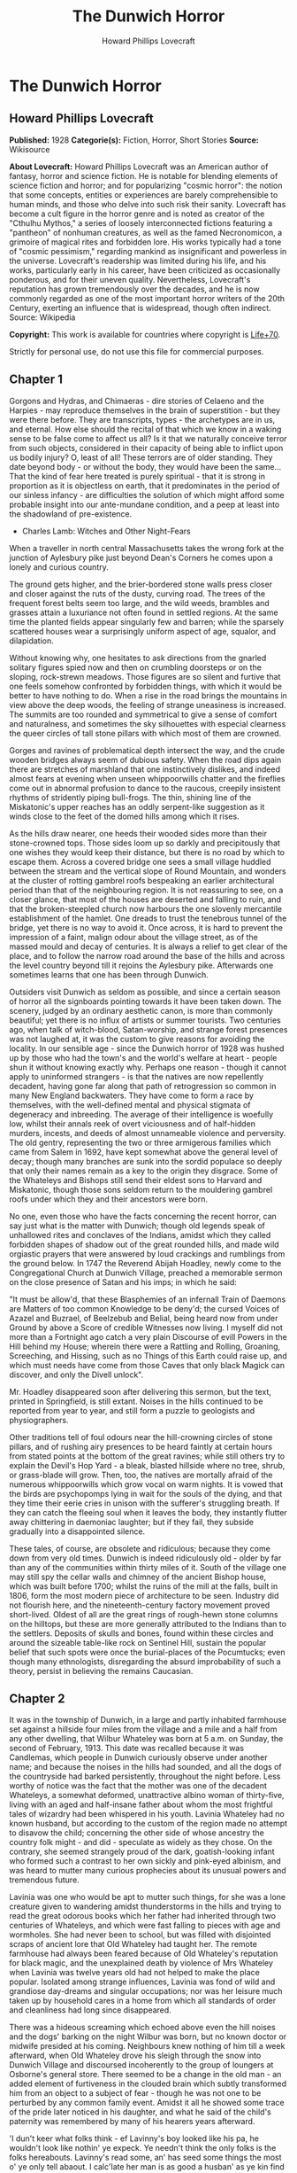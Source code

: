 #+TITLE: The Dunwich Horror
#+AUTHOR: Howard Phillips Lovecraft

* The Dunwich Horror
** Howard Phillips Lovecraft
   *Published:* 1928
   *Categorie(s):* Fiction, Horror, Short Stories
   *Source:* Wikisource

   *About Lovecraft:*
   Howard Phillips Lovecraft was an American author of fantasy, horror and science fiction. He is notable for blending
   elements of science fiction and horror; and for popularizing "cosmic horror": the notion that some concepts, entities or
   experiences are barely comprehensible to human minds, and those who delve into such risk their sanity. Lovecraft has
   become a cult figure in the horror genre and is noted as creator of the "Cthulhu Mythos," a series of loosely
   interconnected fictions featuring a "pantheon" of nonhuman creatures, as well as the famed Necronomicon, a grimoire of
   magical rites and forbidden lore. His works typically had a tone of "cosmic pessimism," regarding mankind as
   insignificant and powerless in the universe. Lovecraft's readership was limited during his life, and his works,
   particularly early in his career, have been criticized as occasionally ponderous, and for their uneven quality.
   Nevertheless, Lovecraft's reputation has grown tremendously over the decades, and he is now commonly regarded as one of
   the most important horror writers of the 20th Century, exerting an influence that is widespread, though often indirect.
   Source: Wikipedia

   *Copyright:* This work is available for countries where copyright is [[http://en.wikisource.org/wiki/Help:Public_domain#Copyright_terms_by_country][Life+70]].

   Strictly for personal use, do not use this file for commercial purposes.

** Chapter 1


   Gorgons and Hydras, and Chimaeras - dire stories of Celaeno and the Harpies - may reproduce themselves in the brain of
   superstition - but they were there before. They are transcripts, types - the archetypes are in us, and eternal. How else
   should the recital of that which we know in a waking sense to be false come to affect us all? Is it that we naturally
   conceive terror from such objects, considered in their capacity of being able to inflict upon us bodily injury? O, least
   of all! These terrors are of older standing. They date beyond body - or without the body, they would have been the
   same... That the kind of fear here treated is purely spiritual - that it is strong in proportion as it is objectless on
   earth, that it predominates in the period of our sinless infancy - are difficulties the solution of which might afford
   some probable insight into our ante-mundane condition, and a peep at least into the shadowland of pre-existence.

   - Charles Lamb: Witches and Other Night-Fears

   When a traveller in north central Massachusetts takes the wrong fork at the junction of Aylesbury pike just beyond
   Dean's Corners he comes upon a lonely and curious country.

   The ground gets higher, and the brier-bordered stone walls press closer and closer against the ruts of the dusty,
   curving road. The trees of the frequent forest belts seem too large, and the wild weeds, brambles and grasses attain a
   luxuriance not often found in settled regions. At the same time the planted fields appear singularly few and barren;
   while the sparsely scattered houses wear a surprisingly uniform aspect of age, squalor, and dilapidation.

   Without knowing why, one hesitates to ask directions from the gnarled solitary figures spied now and then on crumbling
   doorsteps or on the sloping, rock-strewn meadows. Those figures are so silent and furtive that one feels somehow
   confronted by forbidden things, with which it would be better to have nothing to do. When a rise in the road brings the
   mountains in view above the deep woods, the feeling of strange uneasiness is increased. The summits are too rounded and
   symmetrical to give a sense of comfort and naturalness, and sometimes the sky silhouettes with especial clearness the
   queer circles of tall stone pillars with which most of them are crowned.

   Gorges and ravines of problematical depth intersect the way, and the crude wooden bridges always seem of dubious safety.
   When the road dips again there are stretches of marshland that one instinctively dislikes, and indeed almost fears at
   evening when unseen whippoorwills chatter and the fireflies come out in abnormal profusion to dance to the raucous,
   creepily insistent rhythms of stridently piping bull-frogs. The thin, shining line of the Miskatonic's upper reaches has
   an oddly serpent-like suggestion as it winds close to the feet of the domed hills among which it rises.

   As the hills draw nearer, one heeds their wooded sides more than their stone-crowned tops. Those sides loom up so darkly
   and precipitously that one wishes they would keep their distance, but there is no road by which to escape them. Across a
   covered bridge one sees a small village huddled between the stream and the vertical slope of Round Mountain, and wonders
   at the cluster of rotting gambrel roofs bespeaking an earlier architectural period than that of the neighbouring region.
   It is not reassuring to see, on a closer glance, that most of the houses are deserted and falling to ruin, and that the
   broken-steepled church now harbours the one slovenly mercantile establishment of the hamlet. One dreads to trust the
   tenebrous tunnel of the bridge, yet there is no way to avoid it. Once across, it is hard to prevent the impression of a
   faint, malign odour about the village street, as of the massed mould and decay of centuries. It is always a relief to
   get clear of the place, and to follow the narrow road around the base of the hills and across the level country beyond
   till it rejoins the Aylesbury pike. Afterwards one sometimes learns that one has been through Dunwich.

   Outsiders visit Dunwich as seldom as possible, and since a certain season of horror all the signboards pointing towards
   it have been taken down. The scenery, judged by an ordinary aesthetic canon, is more than commonly beautiful; yet there
   is no influx of artists or summer tourists. Two centuries ago, when talk of witch-blood, Satan-worship, and strange
   forest presences was not laughed at, it was the custom to give reasons for avoiding the locality. In our sensible age -
   since the Dunwich horror of 1928 was hushed up by those who had the town's and the world's welfare at heart - people
   shun it without knowing exactly why. Perhaps one reason - though it cannot apply to uninformed strangers - is that the
   natives are now repellently decadent, having gone far along that path of retrogression so common in many New England
   backwaters. They have come to form a race by themselves, with the well-defined mental and physical stigmata of
   degeneracy and inbreeding. The average of their intelligence is woefully low, whilst their annals reek of overt
   viciousness and of half-hidden murders, incests, and deeds of almost unnameable violence and perversity. The old gentry,
   representing the two or three armigerous families which came from Salem in 1692, have kept somewhat above the general
   level of decay; though many branches are sunk into the sordid populace so deeply that only their names remain as a key
   to the origin they disgrace. Some of the Whateleys and Bishops still send their eldest sons to Harvard and Miskatonic,
   though those sons seldom return to the mouldering gambrel roofs under which they and their ancestors were born.

   No one, even those who have the facts concerning the recent horror, can say just what is the matter with Dunwich; though
   old legends speak of unhallowed rites and conclaves of the Indians, amidst which they called forbidden shapes of shadow
   out of the great rounded hills, and made wild orgiastic prayers that were answered by loud crackings and rumblings from
   the ground below. In 1747 the Reverend Abijah Hoadley, newly come to the Congregational Church at Dunwich Village,
   preached a memorable sermon on the close presence of Satan and his imps; in which he said:

   "It must be allow'd, that these Blasphemies of an infernall Train of Daemons are Matters of too common Knowledge to be
   deny'd; the cursed Voices of Azazel and Buzrael, of Beelzebub and Belial, being heard now from under Ground by above a
   Score of credible Witnesses now living. I myself did not more than a Fortnight ago catch a very plain Discourse of evill
   Powers in the Hill behind my House; wherein there were a Rattling and Rolling, Groaning, Screeching, and Hissing, such
   as no Things of this Earth could raise up, and which must needs have come from those Caves that only black Magick can
   discover, and only the Divell unlock".

   Mr. Hoadley disappeared soon after delivering this sermon, but the text, printed in Springfield, is still extant. Noises
   in the hills continued to be reported from year to year, and still form a puzzle to geologists and physiographers.

   Other traditions tell of foul odours near the hill-crowning circles of stone pillars, and of rushing airy presences to
   be heard faintly at certain hours from stated points at the bottom of the great ravines; while still others try to
   explain the Devil's Hop Yard - a bleak, blasted hillside where no tree, shrub, or grass-blade will grow. Then, too, the
   natives are mortally afraid of the numerous whippoorwills which grow vocal on warm nights. It is vowed that the birds
   are psychopomps lying in wait for the souls of the dying, and that they time their eerie cries in unison with the
   sufferer's struggling breath. If they can catch the fleeing soul when it leaves the body, they instantly flutter away
   chittering in daemoniac laughter; but if they fail, they subside gradually into a disappointed silence.

   These tales, of course, are obsolete and ridiculous; because they come down from very old times. Dunwich is indeed
   ridiculously old - older by far than any of the communities within thirty miles of it. South of the village one may
   still spy the cellar walls and chimney of the ancient Bishop house, which was built before 1700; whilst the ruins of the
   mill at the falls, built in 1806, form the most modern piece of architecture to be seen. Industry did not flourish here,
   and the nineteenth-century factory movement proved short-lived. Oldest of all are the great rings of rough-hewn stone
   columns on the hilltops, but these are more generally attributed to the Indians than to the settlers. Deposits of skulls
   and bones, found within these circles and around the sizeable table-like rock on Sentinel Hill, sustain the popular
   belief that such spots were once the burial-places of the Pocumtucks; even though many ethnologists, disregarding the
   absurd improbability of such a theory, persist in believing the remains Caucasian.

** Chapter 2


   It was in the township of Dunwich, in a large and partly inhabited farmhouse set against a hillside four miles from the
   village and a mile and a half from any other dwelling, that Wilbur Whateley was born at 5 a.m. on Sunday, the second of
   February, 1913. This date was recalled because it was Candlemas, which people in Dunwich curiously observe under another
   name; and because the noises in the hills had sounded, and all the dogs of the countryside had barked persistently,
   throughout the night before. Less worthy of notice was the fact that the mother was one of the decadent Whateleys, a
   somewhat deformed, unattractive albino woman of thirty-five, living with an aged and half-insane father about whom the
   most frightful tales of wizardry had been whispered in his youth. Lavinia Whateley had no known husband, but according
   to the custom of the region made no attempt to disavow the child; concerning the other side of whose ancestry the
   country folk might - and did - speculate as widely as they chose. On the contrary, she seemed strangely proud of the
   dark, goatish-looking infant who formed such a contrast to her own sickly and pink-eyed albinism, and was heard to
   mutter many curious prophecies about its unusual powers and tremendous future.

   Lavinia was one who would be apt to mutter such things, for she was a lone creature given to wandering amidst
   thunderstorms in the hills and trying to read the great odorous books which her father had inherited through two
   centuries of Whateleys, and which were fast falling to pieces with age and wormholes. She had never been to school, but
   was filled with disjointed scraps of ancient lore that Old Whateley had taught her. The remote farmhouse had always been
   feared because of Old Whateley's reputation for black magic, and the unexplained death by violence of Mrs Whateley when
   Lavinia was twelve years old had not helped to make the place popular. Isolated among strange influences, Lavinia was
   fond of wild and grandiose day-dreams and singular occupations; nor was her leisure much taken up by household cares in
   a home from which all standards of order and cleanliness had long since disappeared.

   There was a hideous screaming which echoed above even the hill noises and the dogs' barking on the night Wilbur was
   born, but no known doctor or midwife presided at his coming. Neighbours knew nothing of him till a week afterward, when
   Old Whateley drove his sleigh through the snow into Dunwich Village and discoursed incoherently to the group of loungers
   at Osborne's general store. There seemed to be a change in the old man - an added element of furtiveness in the clouded
   brain which subtly transformed him from an object to a subject of fear - though he was not one to be perturbed by any
   common family event. Amidst it all he showed some trace of the pride later noticed in his daughter, and what he said of
   the child's paternity was remembered by many of his hearers years afterward.

   'I dun't keer what folks think - ef Lavinny's boy looked like his pa, he wouldn't look like nothin' ye expeck. Ye
   needn't think the only folks is the folks hereabouts. Lavinny's read some, an' has seed some things the most o' ye only
   tell abaout. I calc'late her man is as good a husban' as ye kin find this side of Aylesbury; an' ef ye knowed as much
   abaout the hills as I dew, ye wouldn't ast no better church weddin' nor her'n. Let me tell ye suthin - some day yew
   folks'll hear a child o' Lavinny's a-callin' its father's name on the top o' Sentinel Hill!'

   The only person who saw Wilbur during the first month of his life were old Zechariah Whateley, of the undecayed
   Whateleys, and Earl Sawyer's common-law wife, Mamie Bishop. Mamie's visit was frankly one of curiosity, and her
   subsequent tales did justice to her observations; but Zechariah came to lead a pair of Alderney cows which Old Whateley
   had bought of his son Curtis. This marked the beginning of a course of cattle-buying on the part of small Wilbur's
   family which ended only in 1928, when the Dunwich horror came and went; yet at no time did the ramshackle Whateley barn
   seem overcrowded with livestock. There came a period when people were curious enough to steal up and count the herd that
   grazed precariously on the steep hillside above the old farm-house, and they could never find more than ten or twelve
   anaemic, bloodless-looking specimens. Evidently some blight or distemper, perhaps sprung from the unwholesome pasturage
   or the diseased fungi and timbers of the filthy barn, caused a heavy mortality amongst the Whateley animals. Odd wounds
   or sores, having something of the aspect of incisions, seemed to afflict the visible cattle; and once or twice during
   the earlier months certain callers fancied they could discern similar sores about the throats of the grey, unshaven old
   man and his slatternly, crinkly-haired albino daughter.

   In the spring after Wilbur's birth Lavinia resumed her customary rambles in the hills, bearing in her misproportioned
   arms the swarthy child. Public interest in the Whateleys subsided after most of the country folk had seen the baby, and
   no one bothered to comment on the swift development which that newcomer seemed every day to exhibit. Wilbur's growth was
   indeed phenomenal, for within three months of his birth he had attained a size and muscular power not usually found in
   infants under a full year of age. His motions and even his vocal sounds showed a restraint and deliberateness highly
   peculiar in an infant, and no one was really unprepared when, at seven months, he began to walk unassisted, with
   falterings which another month was sufficient to remove.

   It was somewhat after this time - on Hallowe'en - that a great blaze was seen at midnight on the top of Sentinel Hill
   where the old table-like stone stands amidst its tumulus of ancient bones. Considerable talk was started when Silas
   Bishop - of the undecayed Bishops - mentioned having seen the boy running sturdily up that hill ahead of his mother
   about an hour before the blaze was remarked. Silas was rounding up a stray heifer, but he nearly forgot his mission when
   he fleetingly spied the two figures in the dim light of his lantern. They darted almost noiselessly through the
   underbrush, and the astonished watcher seemed to think they were entirely unclothed. Afterwards he could not be sure
   about the boy, who may have had some kind of a fringed belt and a pair of dark trunks or trousers on. Wilbur was never
   subsequently seen alive and conscious without complete and tightly buttoned attire, the disarrangement or threatened
   disarrangement of which always seemed to fill him with anger and alarm. His contrast with his squalid mother and
   grandfather in this respect was thought very notable until the horror of 1928 suggested the most valid of reasons.

   The next January gossips were mildly interested in the fact that 'Lavinny's black brat' had commenced to talk, and at
   the age of only eleven months. His speech was somewhat remarkable both because of its difference from the ordinary
   accents of the region, and because it displayed a freedom from infantile lisping of which many children of three or four
   might well be proud. The boy was not talkative, yet when he spoke he seemed to reflect some elusive element wholly
   unpossessed by Dunwich and its denizens. The strangeness did not reside in what he said, or even in the simple idioms he
   used; but seemed vaguely linked with his intonation or with the internal organs that produced the spoken sounds. His
   facial aspect, too, was remarkable for its maturity; for though he shared his mother's and grandfather's chinlessness,
   his firm and precociously shaped nose united with the expression of his large, dark, almost Latin eyes to give him an
   air of quasi-adulthood and well-nigh preternatural intelligence. He was, however, exceedingly ugly despite his
   appearance of brilliancy; there being something almost goatish or animalistic about his thick lips, large-pored,
   yellowish skin, coarse crinkly hair, and oddly elongated ears. He was soon disliked even more decidedly than his mother
   and grandsire, and all conjectures about him were spiced with references to the bygone magic of Old Whateley, and how
   the hills once shook when he shrieked the dreadful name of Yog-Sothoth in the midst of a circle of stones with a great
   book open in his arms before him. Dogs abhorred the boy, and he was always obliged to take various defensive measures
   against their barking menace.

** Chapter 3


   Meanwhile Old Whateley continued to buy cattle without measurably increasing the size of his herd. He also cut timber
   and began to repair the unused parts of his house - a spacious, peak-roofed affair whose rear end was buried entirely in
   the rocky hillside, and whose three least-ruined ground-floor rooms had always been sufficient for himself and his
   daughter.

   There must have been prodigious reserves of strength in the old man to enable him to accomplish so much hard labour; and
   though he still babbled dementedly at times, his carpentry seemed to show the effects of sound calculation. It had
   already begun as soon as Wilbur was born, when one of the many tool sheds had been put suddenly in order, clapboarded,
   and fitted with a stout fresh lock. Now, in restoring the abandoned upper storey of the house, he was a no less thorough
   craftsman. His mania showed itself only in his tight boarding-up of all the windows in the reclaimed section - though
   many declared that it was a crazy thing to bother with the reclamation at all.

   Less inexplicable was his fitting up of another downstairs room for his new grandson - a room which several callers saw,
   though no one was ever admitted to the closely-boarded upper storey. This chamber he lined with tall, firm shelving,
   along which he began gradually to arrange, in apparently careful order, all the rotting ancient books and parts of books
   which during his own day had been heaped promiscuously in odd corners of the various rooms.

   'I made some use of 'em,' he would say as he tried to mend a torn black-letter page with paste prepared on the rusty
   kitchen stove, 'but the boy's fitten to make better use of 'em. He'd orter hev 'em as well so as he kin, for they're
   goin' to be all of his larnin'.'

   When Wilbur was a year and seven months old - in September of 1914 - his size and accomplishments were almost alarming.
   He had grown as large as a child of four, and was a fluent and incredibly intelligent talker. He ran freely about the
   fields and hills, and accompanied his mother on all her wanderings. At home he would pore dilligently over the queer
   pictures and charts in his grandfather's books, while Old Whateley would instruct and catechize him through long, hushed
   afternoons. By this time the restoration of the house was finished, and those who watched it wondered why one of the
   upper windows had been made into a solid plank door. It was a window in the rear of the east gable end, close against
   the hill; and no one could imagine why a cleated wooden runway was built up to it from the ground. About the period of
   this work's completion people noticed that the old tool-house, tightly locked and windowlessly clapboarded since
   Wilbur's birth, had been abandoned again. The door swung listlessly open, and when Earl Sawyer once stepped within after
   a cattle-selling call on Old Whateley he was quite discomposed by the singular odour he encountered - such a stench, he
   averred, as he had never before smelt in all his life except near the Indian circles on the hills, and which could not
   come from anything sane or of this earth. But then, the homes and sheds of Dunwich folk have never been remarkable for
   olfactory immaculateness.

   The following months were void of visible events, save that everyone swore to a slow but steady increase in the
   mysterious hill noises. On May Eve of 1915 there were tremors which even the Aylesbury people felt, whilst the following
   Hallowe'en produced an underground rumbling queerly synchronized with bursts of flame - 'them witch Whateleys' doin's' -
   from the summit of Sentinel Hill. Wilbur was growing up uncannily, so that he looked like a boy of ten as he entered his
   fourth year. He read avidly by himself now; but talked much less than formerly. A settled taciturnity was absorbing him,
   and for the first time people began to speak specifically of the dawning look of evil in his goatish face. He would
   sometimes mutter an unfamiliar jargon, and chant in bizarre rhythms which chilled the listener with a sense of
   unexplainable terror. The aversion displayed towards him by dogs had now become a matter of wide remark, and he was
   obliged to carry a pistol in order to traverse the countryside in safety. His occasional use of the weapon did not
   enhance his popularity amongst the owners of canine guardians.

   The few callers at the house would often find Lavinia alone on the ground floor, while odd cries and footsteps resounded
   in the boarded-up second storey. She would never tell what her father and the boy were doing up there, though once she
   turned pale and displayed an abnormal degree of fear when a jocose fish-pedlar tried the locked door leading to the
   stairway. That pedlar told the store loungers at Dunwich Village that he thought he heard a horse stamping on that floor
   above. The loungers reflected, thinking of the door and runway, and of the cattle that so swiftly disappeared. Then they
   shuddered as they recalled tales of Old Whateley's youth, and of the strange things that are called out of the earth
   when a bullock is sacrificed at the proper time to certain heathen gods. It had for some time been noticed that dogs had
   begun to hate and fear the whole Whateley place as violently as they hated and feared young Wilbur personally.

   In 1917 the war came, and Squire Sawyer Whateley, as chairman of the local draft board, had hard work finding a quota of
   young Dunwich men fit even to be sent to development camp. The government, alarmed at such signs of wholesale regional
   decadence, sent several officers and medical experts to investigate; conducting a survey which New England newspaper
   readers may still recall. It was the publicity attending this investigation which set reporters on the track of the
   Whateleys, and caused the Boston Globe and Arkham Advertiser to print flamboyant Sunday stories of young Wilbur's
   precociousness, Old Whateley's black magic, and the shelves of strange books, the sealed second storey of the ancient
   farmhouse, and the weirdness of the whole region and its hill noises. Wilbur was four and a half then, and looked like a
   lad of fifteen. His lips and cheeks were fuzzy with a coarse dark down, and his voice had begun to break.

   Earl Sawyer went out to the Whateley place with both sets of reporters and camera men, and called their attention to the
   queer stench which now seemed to trickle down from the sealed upper spaces. It was, he said, exactly like a smell he had
   found in the toolshed abandoned when the house was finally repaired; and like the faint odours which he sometimes
   thought he caught near the stone circle on the mountains. Dunwich folk read the stories when they appeared, and grinned
   over the obvious mistakes. They wondered, too, why the writers made so much of the fact that Old Whateley always paid
   for his cattle in gold pieces of extremely ancient date. The Whateleys had received their visitors with ill-concealed
   distaste, though they did not dare court further publicity by a violent resistance or refusal to talk.

** Chapter 4


   For a decade the annals of the Whateleys sink indistinguishably into the general life of a morbid community used to
   their queer ways and hardened to their May Eve and All-Hallows orgies. Twice a year they would light fires on the top of
   Sentinel Hill, at which times the mountain rumblings would recur with greater and greater violence; while at all seasons
   there were strange and portentous doings at the lonely farm-house. In the course of time callers professed to hear
   sounds in the sealed upper storey even when all the family were downstairs, and they wondered how swiftly or how
   lingeringly a cow or bullock was usually sacrificed. There was talk of a complaint to the Society for the Prevention of
   Cruelty to Animals but nothing ever came of it, since Dunwich folk are never anxious to call the outside world's
   attention to themselves.

   About 1923, when Wilbur was a boy of ten whose mind, voice, stature, and bearded face gave all the impressions of
   maturity, a second great siege of carpentry went on at the old house. It was all inside the sealed upper part, and from
   bits of discarded lumber people concluded that the youth and his grandfather had knocked out all the partitions and even
   removed the attic floor, leaving only one vast open void between the ground storey and the peaked roof. They had torn
   down the great central chimney, too, and fitted the rusty range with a flimsy outside tin stove-pipe.

   In the spring after this event Old Whateley noticed the growing number of whippoorwills that would come out of Cold
   Spring Glen to chirp under his window at night. He seemed to regard the circumstance as one of great significance, and
   told the loungers at Osborn's that he thought his time had almost come.

   'They whistle jest in tune with my breathin' naow,' he said, 'an' I guess they're gittin' ready to ketch my soul. They
   know it's a-goin' aout, an' dun't calc'late to miss it. Yew'll know, boys, arter I'm gone, whether they git me er not.
   Ef they dew, they'll keep up a-singin' an' laffin' till break o' day. Ef they dun't they'll kinder quiet daown like. I
   expeck them an' the souls they hunts fer hev some pretty tough tussles sometimes.'

   On Lammas Night, 1924, Dr Houghton of Aylesbury was hastily summoned by Wilbur Whateley, who had lashed his one
   remaining horse through the darkness and telephoned from Osborn's in the village. He found Old Whateley in a very grave
   state, with a cardiac action and stertorous breathing that told of an end not far off. The shapeless albino daughter and
   oddly bearded grandson stood by the bedside, whilst from the vacant abyss overhead there came a disquieting suggestion
   of rhythmical surging or lapping, as of the waves on some level beach. The doctor, though, was chiefly disturbed by the
   chattering night birds outside; a seemingly limitless legion of whippoorwills that cried their endless message in
   repetitions timed diabolically to the wheezing gasps of the dying man. It was uncanny and unnatural - too much, thought
   Dr Houghton, like the whole of the region he had entered so reluctantly in response to the urgent call.

   Towards one o'clock Old Whateley gained consciousness, and interrupted his wheezing to choke out a few words to his
   grandson.

   'More space, Willy, more space soon. Yew grows - an' that grows faster. It'll be ready to serve ye soon, boy. Open up
   the gates to Yog-Sothoth with the long chant that ye'll find on page 751 of the complete edition, an' then put a match
   to the prison. Fire from airth can't burn it nohaow.'

   He was obviously quite mad. After a pause, during which the flock of whippoorwills outside adjusted their cries to the
   altered tempo while some indications of the strange hill noises came from afar off, he added another sentence or two.

   'Feed it reg'lar, Willy, an' mind the quantity; but dun't let it grow too fast fer the place, fer ef it busts quarters
   or gits aout afore ye opens to Yog-Sothoth, it's all over an' no use. Only them from beyont kin make it multiply an'
   work... Only them, the old uns as wants to come back... '

   But speech gave place to gasps again, and Lavinia screamed at the way the whippoorwills followed the change. It was the
   same for more than an hour, when the final throaty rattle came. Dr Houghton drew shrunken lids over the glazing grey
   eyes as the tumult of birds faded imperceptibly to silence. Lavinia sobbed, but Wilbur only chuckled whilst the hill
   noises rumbled faintly.

   'They didn't git him,' he muttered in his heavy bass voice.

   Wilbur was by this time a scholar of really tremendous erudition in his one-sided way, and was quietly known by
   correspondence to many librarians in distant places where rare and forbidden books of old days are kept. He was more and
   more hated and dreaded around Dunwich because of certain youthful disappearances which suspicion laid vaguely at his
   door; but was always able to silence inquiry through fear or through use of that fund of old-time gold which still, as
   in his grandfather's time, went forth regularly and increasingly for cattle-buying. He was now tremendously mature of
   aspect, and his height, having reached the normal adult limit, seemed inclined to wax beyond that figure. In 1925, when
   a scholarly correspondent from Miskatonic University called upon him one day and departed pale and puzzled, he was fully
   six and three-quarters feet tall.

   Through all the years Wilbur had treated his half-deformed albino mother with a growing contempt, finally forbidding her
   to go to the hills with him on May Eve and Hallowmass; and in 1926 the poor creature complained to Mamie Bishop of being
   afraid of him.

   'They's more abaout him as I knows than I kin tell ye, Mamie,' she said, 'an' naowadays they's more nor what I know
   myself. I vaow afur Gawd, I dun't know what he wants nor what he's a-tryin' to dew.'

   That Hallowe'en the hill noises sounded louder than ever, and fire burned on Sentinel Hill as usual; but people paid
   more attention to the rhythmical screaming of vast flocks of unnaturally belated whippoorwills which seemed to be
   assembled near the unlighted Whateley farmhouse. After midnight their shrill notes burst into a kind of pandemoniac
   cachinnation which filled all the countryside, and not until dawn did they finally quiet down. Then they vanished,
   hurrying southward where they were fully a month overdue. What this meant, no one could quite be certain till later.
   None of the countryfolk seemed to have died - but poor Lavinia Whateley, the twisted albino, was never seen again.

   In the summer of 1927 Wilbur repaired two sheds in the farmyard and began moving his books and effects out to them. Soon
   afterwards Earl Sawyer told the loungers at Osborn's that more carpentry was going on in the Whateley farmhouse. Wilbur
   was closing all the doors and windows on the ground floor, and seemed to be taking out partitions as he and his
   grandfather had done upstairs four years before. He was living in one of the sheds, and Sawyer thought he seemed
   unusually worried and tremulous. People generally suspected him of knowing something about his mother disappearance, and
   very few ever approached his neighbourhood now. His height had increased to more than seven feet, and showed no signs of
   ceasing its development.

** Chapter 5


   The following winter brought an event no less strange than Wilbur's first trip outside the Dunwich region.
   Correspondence with the Widener Library at Harvard, the Bibliothèque Nationale in Paris, the British Museum, the
   University of Buenos Ayres, and the Library of Miskatonic University at Arkham had failed to get him the loan of a book
   he desperately wanted; so at length he set out in person, shabby, dirty, bearded, and uncouth of dialect, to consult the
   copy at Miskatonic, which was the nearest to him geographically. Almost eight feet tall, and carrying a cheap new valise
   from Osborne's general store, this dark and goatish gargoyle appeared one day in Arkham in quest of the dreaded volume
   kept under lock and key at the college library - the hideous Necronomicon of the mad Arab Abdul Alhazred in Olaus
   Wormius' Latin version, as printed in Spain in the seventeenth century. He had never seen a city before, but had no
   thought save to find his way to the university grounds; where indeed, he passed heedlessly by the great white-fanged
   watchdog that barked with unnatural fury and enmity, and tugged frantically at its stout chain.

   Wilbur had with him the priceless but imperfect copy of Dr Dee's English version which his grandfather had bequeathed
   him, and upon receiving access to the Latin copy he at once began to collate the two texts with the aim of discovering a
   certain passage which would have come on the 751st page of his own defective volume. This much he could not civilly
   refrain from telling the librarian - the same erudite Henry Armitage (A.M. Miskatonic, Ph.D. Princeton, Litt.D. Johns
   Hopkins) who had once called at the farm, and who now politely plied him with questions. He was looking, he had to
   admit, for a kind of formula or incantation containing the frightful name Yog-Sothoth, and it puzzled him to find
   discrepancies, duplications, and ambiguities which made the matter of determination far from easy. As he copied the
   formula he finally chose, Dr Armitage looked involuntarily over his shoulder at the open pages; the left-hand one of
   which, in the Latin version, contained such monstrous threats to the peace and sanity of the world.

   Nor is it to be thought (ran the text as Armitage mentally translated it) that man is either the oldest or the last of
   earth's masters, or that the common bulk of life and substance walks alone. The Old Ones were, the Old Ones are, and the
   Old Ones shall be. Not in the spaces we know, but between them, they walk serene and primal, undimensioned and to us
   unseen. Yog-Sothoth knows the gate. Yog-Sothoth is the gate. Yog-Sothoth is the key and guardian of the gate. Past,
   present, future, all are one in Yog-Sothoth. He knows where the Old Ones broke through of old, and where They shall
   break through again. He knows where They had trod earth's fields, and where They still tread them, and why no one can
   behold Them as They tread. By Their smell can men sometimes know Them near, but of Their semblance can no man know,
   saving only in the features of those They have begotten on mankind; and of those are there many sorts, differing in
   likeness from man's truest eidolon to that shape without sight or substance which is Them. They walk unseen and foul in
   lonely places where the Words have been spoken and the Rites howled through at their Seasons. The wind gibbers with
   Their voices, and the earth mutters with Their consciousness. They bend the forest and crush the city, yet may not
   forest or city behold the hand that smites. Kadath in the cold waste hath known Them, and what man knows Kadath? The ice
   desert of the South and the sunken isles of Ocean hold stones whereon Their seal is engraver, but who bath seen the deep
   frozen city or the sealed tower long garlanded with seaweed and barnacles? Great Cthulhu is Their cousin, yet can he spy
   Them only dimly. Iä! Shub-Niggurath! As a foulness shall ye know Them. Their hand is at your throats, yet ye see Them
   not; and Their habitation is even one with your guarded threshold. Yog-Sothoth is the key to the gate, whereby the
   spheres meet. Man rules now where They ruled once; They shall soon rule where man rules now. After summer is winter,
   after winter summer. They wait patient and potent, for here shall They reign again.

   Dr. Armitage, associating what he was reading with what he had heard of Dunwich and its brooding presences, and of
   Wilbur Whateley and his dim, hideous aura that stretched from a dubious birth to a cloud of probable matricide, felt a
   wave of fright as tangible as a draught of the tomb's cold clamminess. The bent, goatish giant before him seemed like
   the spawn of another planet or dimension; like something only partly of mankind, and linked to black gulfs of essence
   and entity that stretch like titan phantasms beyond all spheres of force and matter, space and time. Presently Wilbur
   raised his head and began speaking in that strange, resonant fashion which hinted at sound-producing organs unlike the
   run of mankind's.

   'Mr Armitage,' he said, 'I calc'late I've got to take that book home. They's things in it I've got to try under sarten
   conditions that I can't git here, en' it 'ud be a mortal sin to let a red-tape rule hold me up. Let me take it along,
   Sir, an' I'll swar they wun't nobody know the difference. I dun't need to tell ye I'll take good keer of it. It wan't me
   that put this Dee copy in the shape it is... '

   He stopped as he saw firm denial on the librarian's face, and his own goatish features grew crafty. Armitage, half-ready
   to tell him he might make a copy of what parts he needed, thought suddenly of the possible consequences and checked
   himself. There was too much responsibility in giving such a being the key to such blasphemous outer spheres. Whateley
   saw how things stood, and tried to answer lightly.

   'Wal, all right, ef ye feel that way abaout it. Maybe Harvard won't be so fussy as yew be.' And without saying more he
   rose and strode out of the building, stooping at each doorway.

   Armitage heard the savage yelping of the great watchdog, and studied Whateley's gorilla-like lope as he crossed the bit
   of campus visible from the window. He thought of the wild tales he had heard, and recalled the old Sunday stories in the
   Advertiser; these things, and the lore he had picked up from Dunwich rustics and villagers during his one visit there.
   Unseen things not of earth - or at least not of tridimensional earth - rushed foetid and horrible through New England's
   glens, and brooded obscenely on the mountain tops. Of this he had long felt certain. Now he seemed to sense the close
   presence of some terrible part of the intruding horror, and to glimpse a hellish advance in the black dominion of the
   ancient and once passive nightmare. He locked away the Necronomicon with a shudder of disgust, but the room still reeked
   with an unholy and unidentifiable stench. 'As a foulness shall ye know them,' he quoted. Yes - the odour was the same as
   that which had sickened him at the Whateley farmhouse less than three years before. He thought of Wilbur, goatish and
   ominous, once again, and laughed mockingly at the village rumours of his parentage.

   'Inbreeding?' Armitage muttered half-aloud to himself. 'Great God, what simpletons! Show them Arthur Machen's Great God
   Pan and they'll think it a common Dunwich scandal! But what thing - what cursed shapeless influence on or off this
   three-dimensional earth - was Wilbur Whateley's father? Born on Candlemas - nine months after May Eve of 1912, when the
   talk about the queer earth noises reached clear to Arkham - what walked on the mountains that May night? What Roodmas
   horror fastened itself on the world in half-human flesh and blood?'

   During the ensuing weeks Dr Armitage set about to collect all possible data on Wilbur Whateley and the formless
   presences around Dunwich. He got in communication with Dr Houghton of Aylesbury, who had attended Old Whateley in his
   last illness, and found much to ponder over in the grandfather's last words as quoted by the physician. A visit to
   Dunwich Village failed to bring out much that was new; but a close survey of the Necronomicon, in those parts which
   Wilbur had sought so avidly, seemed to supply new and terrible clues to the nature, methods, and desires of the strange
   evil so vaguely threatening this planet. Talks with several students of archaic lore in Boston, and letters to many
   others elsewhere, gave him a growing amazement which passed slowly through varied degrees of alarm to a state of really
   acute spiritual fear. As the summer drew on he felt dimly that something ought to be done about the lurking terrors of
   the upper Miskatonic valley, and about the monstrous being known to the human world as Wilbur Whateley.

** Chapter 6


   The Dunwich horror itself came between Lammas and the equinox in 1928, and Dr Armitage was among those who witnessed its
   monstrous prologue. He had heard, meanwhile, of Whateley's grotesque trip to Cambridge, and of his frantic efforts to
   borrow or copy from the Necronomicon at the Widener Library. Those efforts had been in vain, since Armitage had issued
   warnings of the keenest intensity to all librarians having charge of the dreaded volume. Wilbur had been shockingly
   nervous at Cambridge; anxious for the book, yet almost equally anxious to get home again, as if he feared the results of
   being away long.

   Early in August the half-expected outcome developed, and in the small hours of the third Dr Armitage was awakened
   suddenly by the wild, fierce cries of the savage watchdog on the college campus. Deep and terrible, the snarling,
   half-mad growls and barks continued; always in mounting volume, but with hideously significant pauses. Then there rang
   out a scream from a wholly different throat - such a scream as roused half the sleepers of Arkham and haunted their
   dreams ever afterwards - such a scream as could come from no being born of earth, or wholly of earth.

   Armitage, hastening into some clothing and rushing across the street and lawn to the college buildings, saw that others
   were ahead of him; and heard the echoes of a burglar-alarm still shrilling from the library. An open window showed black
   and gaping in the moonlight. What had come had indeed completed its entrance; for the barking and the screaming, now
   fast fading into a mixed low growling and moaning, proceeded unmistakably from within. Some instinct warned Armitage
   that what was taking place was not a thing for unfortified eyes to see, so he brushed back the crowd with authority as
   he unlocked the vestibule door. Among the others he saw Professor Warren Rice and Dr Francis Morgan, men to whom he had
   told some of his conjectures and misgivings; and these two he motioned to accompany him inside. The inward sounds,
   except for a watchful, droning whine from the dog, had by this time quite subsided; but Armitage now perceived with a
   sudden start that a loud chorus of whippoorwills among the shrubbery had commenced a damnably rhythmical piping, as if
   in unison with the last breaths of a dying man.

   The building was full of a frightful stench which Dr Armitage knew too well, and the three men rushed across the hall to
   the small genealogical reading-room whence the low whining came. For a second nobody dared to turn on the light, then
   Armitage summoned up his courage and snapped the switch. One of the three - it is not certain which - shrieked aloud at
   what sprawled before them among disordered tables and overturned chairs. Professor Rice declares that he wholly lost
   consciousness for an instant, though he did not stumble or fall.

   The thing that lay half-bent on its side in a foetid pool of greenish-yellow ichor and tarry stickiness was almost nine
   feet tall, and the dog had torn off all the clothing and some of the skin. It was not quite dead, but twitched silently
   and spasmodically while its chest heaved in monstrous unison with the mad piping of the expectant whippoorwills outside.
   Bits of shoe-leather and fragments of apparel were scattered about the room, and just inside the window an empty canvas
   sack lay where it had evidently been thrown. Near the central desk a revolver had fallen, a dented but undischarged
   cartridge later explaining why it had not been fired. The thing itself, however, crowded out all other images at the
   time. It would be trite and not wholly accurate to say that no human pen could describe it, but one may properly say
   that it could not be vividly visualized by anyone whose ideas of aspect and contour are too closely bound up with the
   common life-forms of this planet and of the three known dimensions. It was partly human, beyond a doubt, with very
   manlike hands and head, and the goatish, chinless face had the stamp of the Whateley's upon it. But the torso and lower
   parts of the body were teratologically fabulous, so that only generous clothing could ever have enabled it to walk on
   earth unchallenged or uneradicated.

   Above the waist it was semi-anthropomorphic; though its chest, where the dog's rending paws still rested watchfully, had
   the leathery, reticulated hide of a crocodile or alligator. The back was piebald with yellow and black, and dimly
   suggested the squamous covering of certain snakes. Below the waist, though, it was the worst; for here all human
   resemblance left off and sheer phantasy began. The skin was thickly covered with coarse black fur, and from the abdomen
   a score of long greenish-grey tentacles with red sucking mouths protruded limply.

   Their arrangement was odd, and seemed to follow the symmetries of some cosmic geometry unknown to earth or the solar
   system. On each of the hips, deep set in a kind of pinkish, ciliated orbit, was what seemed to be a rudimentary eye;
   whilst in lieu of a tail there depended a kind of trunk or feeler with purple annular markings, and with many evidences
   of being an undeveloped mouth or throat. The limbs, save for their black fur, roughly resembled the hind legs of
   prehistoric earth's giant saurians, and terminated in ridgy-veined pads that were neither hooves nor claws. When the
   thing breathed, its tail and tentacles rhythmically changed colour, as if from some circulatory cause normal to the
   non-human greenish tinge, whilst in the tail it was manifest as a yellowish appearance which alternated with a sickly
   grayish-white in the spaces between the purple rings. Of genuine blood there was none; only the foetid greenish-yellow
   ichor which trickled along the painted floor beyond the radius of the stickiness, and left a curious discoloration
   behind it.

   As the presence of the three men seemed to rouse the dying thing, it began to mumble without turning or raising its
   head. Dr Armitage made no written record of its mouthings, but asserts confidently that nothing in English was uttered.
   At first the syllables defied all correlation with any speech of earth, but towards the last there came some disjointed
   fragments evidently taken from the Necronomicon, that monstrous blasphemy in quest of which the thing had perished.
   These fragments, as Armitage recalls them, ran something like 'N'gai, n'gha'ghaa, bugg-shoggog, y'hah: Yog-Sothoth,
   Yog-Sothoth ... ' They trailed off into nothingness as the whippoorwills shrieked in rhythmical crescendos of unholy
   anticipation.

   Then came a halt in the gasping, and the dog raised its head in a long, lugubrious howl. A change came over the yellow,
   goatish face of the prostrate thing, and the great black eyes fell in appallingly. Outside the window the shrilling of
   the whippoorwills had suddenly ceased, and above the murmurs of the gathering crowd there came the sound of a
   panic-struck whirring and fluttering. Against the moon vast clouds of feathery watchers rose and raced from sight,
   frantic at that which they had sought for prey.

   All at once the dog started up abruptly, gave a frightened bark, and leaped nervously out of the window by which it had
   entered. A cry rose from the crowd, and Dr Armitage shouted to the men outside that no one must be admitted till the
   police or medical examiner came. He was thankful that the windows were just too high to permit of peering in, and drew
   the dark curtains carefully down over each one. By this time two policemen had arrived; and Dr Morgan, meeting them in
   the vestibule, was urging them for their own sakes to postpone entrance to the stench-filled reading-room till the
   examiner came and the prostrate thing could be covered up.

   Meanwhile frightful changes were taking place on the floor. One need not describe the kind and rate of shrinkage and
   disintegration that occurred before the eyes of Dr Armitage and Professor Rice; but it is permissible to say that, aside
   from the external appearance of face and hands, the really human element in Wilbur Whateley must have been very small.
   When the medical examiner came, there was only a sticky whitish mass on the painted boards, and the monstrous odour had
   nearly disappeared. Apparently Whateley had had no skull or bony skeleton; at least, in any true or stable sense. He had
   taken somewhat after his unknown father.

** Chapter 7


   Yet all this was only the prologue of the actual Dunwich horror. Formalities were gone through by bewildered officials,
   abnormal details were duly kept from press and public, and men were sent to Dunwich and Aylesbury to look up property
   and notify any who might be heirs of the late Wilbur Whateley. They found the countryside in great agitation, both
   because of the growing rumblings beneath the domed hills, and because of the unwonted stench and the surging, lapping
   sounds which came increasingly from the great empty shell formed by Whateley's boarded-up farmhouse. Earl Sawyer, who
   tended the horse and cattle during Wilbur's absence, had developed a woefully acute case of nerves. The officials
   devised excuses not to enter the noisome boarded place; and were glad to confine their survey of the deceased's living
   quarters, the newly mended sheds, to a single visit. They filed a ponderous report at the courthouse in Aylesbury, and
   litigations concerning heirship are said to be still in progress amongst the innumerable Whateleys, decayed and
   undecayed, of the upper Miskatonic valley.

   An almost interminable manuscript in strange characters, written in a huge ledger and adjudged a sort of diary because
   of the spacing and the variations in ink and penmanship, presented a baffling puzzle to those who found it on the old
   bureau which served as its owner's desk. After a week of debate it was sent to Miskatonic University, together with the
   deceased's collection of strange books, for study and possible translation; but even the best linguists soon saw that it
   was not likely to be unriddled with ease. No trace of the ancient gold with which Wilbur and Old Whateley had always
   paid their debts has yet been discovered.

   It was in the dark of September ninth that the horror broke loose. The hill noises had been very pronounced during the
   evening, and dogs barked frantically all night. Early risers on the tenth noticed a peculiar stench in the air. About
   seven o'clock Luther Brown, the hired boy at George Corey's, between Cold Spring Glen and the village, rushed frenziedly
   back from his morning trip to Ten-Acre Meadow with the cows. He was almost convulsed with fright as he stumbled into the
   kitchen; and in the yard outside the no less frightened herd were pawing and lowing pitifully, having followed the boy
   back in the panic they shared with him. Between gasps Luther tried to stammer out his tale to Mrs Corey.

   'Up thar in the rud beyont the glen, Mis' Corey - they's suthin' ben thar! It smells like thunder, an' all the bushes
   an' little trees is pushed back from the rud like they'd a haouse ben moved along of it. An' that ain't the wust,
   nuther. They's prints in the rud, Mis' Corey - great raound prints as big as barrel-heads, all sunk daown deep like a
   elephant had ben along, only they's a sight more nor four feet could make! I looked at one or two afore I run, an' I see
   every one was covered with lines spreadin' aout from one place, like as if big palm-leaf fans - twict or three times as
   big as any they is - hed of ben paounded daown into the rud. An' the smell was awful, like what it is around Wizard
   Whateley's ol' haouse... '

   Here he faltered, and seemed to shiver afresh with the fright that had sent him flying home. Mrs Corey, unable to
   extract more information, began telephoning the neighbours; thus starting on its rounds the overture of panic that
   heralded the major terrors. When she got Sally Sawyer, housekeeper at Seth Bishop's, the nearest place to Whateley's, it
   became her turn to listen instead of transmit; for Sally's boy Chauncey, who slept poorly, had been up on the hill
   towards Whateley's, and had dashed back in terror after one look at the place, and at the pasturage where Mr Bishop's
   cows had been left out all night.

   'Yes, Mis' Corey,' came Sally's tremulous voice over the party wire, 'Cha'ncey he just come back a-postin', and couldn't
   half talk fer bein' scairt! He says Ol' Whateley's house is all bowed up, with timbers scattered raound like they'd ben
   dynamite inside; only the bottom floor ain't through, but is all covered with a kind o' tar-like stuff that smells awful
   an' drips daown offen the aidges onto the graoun' whar the side timbers is blowed away. An' they's awful kinder marks in
   the yard, tew - great raound marks bigger raound than a hogshead, an' all sticky with stuff like is on the browed-up
   haouse. Cha'ncey he says they leads off into the medders, whar a great swath wider'n a barn is matted daown, an' all the
   stun walls tumbled every whichway wherever it goes.

   'An' he says, says he, Mis' Corey, as haow he sot to look fer Seth's caows, frightened ez he was an' faound 'em in the
   upper pasture nigh the Devil's Hop Yard in an awful shape. Haff on 'em's clean gone, an' nigh haff o' them that's left
   is sucked most dry o' blood, with sores on 'em like they's ben on Whateleys cattle ever senct Lavinny's black brat was
   born. Seth hes gone aout naow to look at 'em, though I'll vaow he won't keer ter git very nigh Wizard Whateley's!
   Cha'ncey didn't look keerful ter see whar the big matted-daown swath led arter it leff the pasturage, but he says he
   thinks it p'inted towards the glen rud to the village.

   'I tell ye, Mis' Corey, they's suthin' abroad as hadn't orter be abroad, an' I for one think that black Wilbur Whateley,
   as come to the bad end he deserved, is at the bottom of the breedin' of it. He wa'n't all human hisself, I allus says to
   everybody; an' I think he an' Ol' Whateley must a raised suthin' in that there nailed-up haouse as ain't even so human
   as he was. They's allus ben unseen things araound Dunwich - livin' things - as ain't human an' ain't good fer human
   folks.

   'The graoun' was a-talkin' las' night, an' towards mornin' Cha'ncey he heered the whippoorwills so laoud in Col' Spring
   Glen he couldn't sleep nun. Then he thought he heered another faint-like saound over towards Wizard Whateley's - a
   kinder rippin' or tearin' o' wood, like some big box er crate was bein' opened fur off. What with this an' that, he
   didn't git to sleep at all till sunup, an' no sooner was he up this mornin', but he's got to go over to Whateley's an'
   see what's the matter. He see enough I tell ye, Mis' Corey! This dun't mean no good, an' I think as all the men-folks
   ought to git up a party an' do suthin'. I know suthin' awful's abaout, an' feel my time is nigh, though only Gawd knows
   jest what it is.

   'Did your Luther take accaount o' whar them big tracks led tew? No? Wal, Mis' Corey, ef they was on the glen rud this
   side o' the glen, an' ain't got to your haouse yet, I calc'late they must go into the glen itself. They would do that. I
   allus says Col' Spring Glen ain't no healthy nor decent place. The whippoorwills an' fireflies there never did act like
   they was creaters o' Gawd, an' they's them as says ye kin hear strange things a-rushin' an' a-talkin' in the air daown
   thar ef ye stand in the right place, atween the rock falls an' Bear's Den.'

   By that noon fully three-quarters of the men and boys of Dunwich were trooping over the roads and meadows between the
   newmade Whateley ruins and Cold Spring Glen, examining in horror the vast, monstrous prints, the maimed Bishop cattle,
   the strange, noisome wreck of the farmhouse, and the bruised, matted vegetation of the fields and roadside. Whatever had
   burst loose upon the world had assuredly gone down into the great sinister ravine; for all the trees on the banks were
   bent and broken, and a great avenue had been gouged in the precipice-hanging underbrush. It was as though a house,
   launched by an avalanche, had slid down through the tangled growths of the almost vertical slope. From below no sound
   came, but only a distant, undefinable foetor; and it is not to be wondered at that the men preferred to stay on the edge
   and argue, rather than descend and beard the unknown Cyclopean horror in its lair. Three dogs that were with the party
   had barked furiously at first, but seemed cowed and reluctant when near the glen. Someone telephoned the news to the
   Aylesbury Transcript; but the editor, accustomed to wild tales from Dunwich, did no more than concoct a humorous
   paragraph about it; an item soon afterwards reproduced by the Associated Press.

   That night everyone went home, and every house and barn was barricaded as stoutly as possible. Needless to say, no
   cattle were allowed to remain in open pasturage. About two in the morning a frightful stench and the savage barking of
   the dogs awakened the household at Elmer Frye's, on the eastern edge of Cold Spring Glen, and all agreed that they could
   hear a sort of muffled swishing or lapping sound from somewhere outside. Mrs Frye proposed telephoning the neighbours,
   and Elmer was about to agree when the noise of splintering wood burst in upon their deliberations. It came, apparently,
   from the barn; and was quickly followed by a hideous screaming and stamping amongst the cattle. The dogs slavered and
   crouched close to the feet of the fear-numbed family. Frye lit a lantern through force of habit, but knew it would be
   death to go out into that black farmyard. The children and the women-folk whimpered, kept from screaming by some
   obscure, vestigial instinct of defence which told them their lives depended on silence. At last the noise of the cattle
   subsided to a pitiful moaning, and a great snapping, crashing, and crackling ensued. The Fryes, huddled together in the
   sitting-room, did not dare to move until the last echoes died away far down in Cold Spring Glen. Then, amidst the dismal
   moans from the stable and the daemoniac piping of the late whippoorwills in the glen, Selina Frye tottered to the
   telephone and spread what news she could of the second phase of the horror.

   The next day all the countryside was in a panic; and cowed, uncommunicative groups came and went where the fiendish
   thing had occurred. Two titan swaths of destruction stretched from the glen to the Frye farmyard, monstrous prints
   covered the bare patches of ground, and one side of the old red barn had completely caved in. Of the cattle, only a
   quarter could be found and identified. Some of these were in curious fragments, and all that survived had to be shot.
   Earl Sawyer suggested that help be asked from Aylesbury or Arkham, but others maintained it would be of no use. Old
   Zebulon Whateley, of a branch that hovered about halfway between soundness and decadence, made darkly wild suggestions
   about rites that ought to be practiced on the hill-tops. He came of a line where tradition ran strong, and his memories
   of chantings in the great stone circles were not altogether connected with Wilbur and his grandfather.

   Darkness fell upon a stricken countryside too passive to organize for real defence. In a few cases closely related
   families would band together and watch in the gloom under one roof; but in general there was only a repetition of the
   barricading of the night before, and a futile, ineffective gesture of loading muskets and setting pitchforks handily
   about. Nothing, however, occurred except some hill noises; and when the day came there were many who hoped that the new
   horror had gone as swiftly as it had come. There were even bold souls who proposed an offensive expedition down in the
   glen, though they did not venture to set an actual example to the still reluctant majority.

   When night came again the barricading was repeated, though there was less huddling together of families. In the morning
   both the Frye and the Seth Bishop households reported excitement among the dogs and vague sounds and stenches from afar,
   while early explorers noted with horror a fresh set of the monstrous tracks in the road skirting Sentinel Hill. As
   before, the sides of the road showed a bruising indicative of the blasphemously stupendous bulk of the horror; whilst
   the conformation of the tracks seemed to argue a passage in two directions, as if the moving mountain had come from Cold
   Spring Glen and returned to it along the same path. At the base of the hill a thirty-foot swath of crushed shrubbery
   saplings led steeply upwards, and the seekers gasped when they saw that even the most perpendicular places did not
   deflect the inexorable trail. Whatever the horror was, it could scale a sheer stony cliff of almost complete
   verticality; and as the investigators climbed round to the hill's summit by safer routes they saw that the trail ended -
   or rather, reversed - there.

   It was here that the Whateleys used to build their hellish fires and chant their hellish rituals by the table-like stone
   on May Eve and Hallowmass. Now that very stone formed the centre of a vast space thrashed around by the mountainous
   horror, whilst upon its slightly concave surface was a thick and foetid deposit of the same tarry stickiness observed on
   the floor of the ruined Whateley farmhouse when the horror escaped. Men looked at one another and muttered. Then they
   looked down the hill. Apparently the horror had descended by a route much the same as that of its ascent. To speculate
   was futile. Reason, logic, and normal ideas of motivation stood confounded. Only old Zebulon, who was not with the
   group, could have done justice to the situation or suggested a plausible explanation.

   Thursday night began much like the others, but it ended less happily. The whippoorwills in the glen had screamed with
   such unusual persistence that many could not sleep, and about 3 A.M. all the party telephones rang tremulously. Those
   who took down their receivers heard a fright-mad voice shriek out, 'Help, oh, my Gawd! ... ' and some thought a crashing
   sound followed the breaking off of the exclamation. There was nothing more. No one dared do anything, and no one knew
   till morning whence the call came. Then those who had heard it called everyone on the line, and found that only the
   Fryes did not reply. The truth appeared an hour later, when a hastily assembled group of armed men trudged out to the
   Frye place at the head of the glen. It was horrible, yet hardly a surprise. There were more swaths and monstrous prints,
   but there was no longer any house. It had caved in like an egg-shell, and amongst the ruins nothing living or dead could
   be discovered. Only a stench and a tarry stickiness. The Elmer Fryes had been erased from Dunwich.

** Chapter 8


   In the meantime a quieter yet even more spiritually poignant phase of the horror had been blackly unwinding itself
   behind the closed door of a shelf-lined room in Arkham. The curious manuscript record or diary of Wilbur Whateley,
   delivered to Miskatonic University for translation had caused much worry and bafflement among the experts in language
   both ancient and modern; its very alphabet, notwithstanding a general resemblance to the heavily-shaded Arabic used in
   Mesopotamia, being absolutely unknown to any available authority. The final conclusion of the linguists was that the
   text represented an artificial alphabet, giving the effect of a cipher; though none of the usual methods of
   cryptographic solution seemed to furnish any clue, even when applied on the basis of every tongue the writer might
   conceivably have used. The ancient books taken from Whateley's quarters, while absorbingly interesting and in several
   cases promising to open up new and terrible lines of research among philosophers and men of science, were of no
   assistance whatever in this matter. One of them, a heavy tome with an iron clasp, was in another unknown alphabet - this
   one of a very different cast, and resembling Sanskrit more than anything else. The old ledger was at length given wholly
   into the charge of Dr Armitage, both because of his peculiar interest in the Whateley matter, and because of his wide
   linguistic learning and skill in the mystical formulae of antiquity and the middle ages.

   Armitage had an idea that the alphabet might be something esoterically used by certain forbidden cults which have come
   down from old times, and which have inherited many forms and traditions from the wizards of the Saracenic world. That
   question, however, he did not deem vital; since it would be unnecessary to know the origin of the symbols if, as he
   suspected, they were used as a cipher in a modern language. It was his belief that, considering the great amount of text
   involved, the writer would scarcely have wished the trouble of using another speech than his own, save perhaps in
   certain special formulae and incantations. Accordingly he attacked the manuscript with the preliminary assumption that
   the bulk of it was in English.

   Dr Armitage knew, from the repeated failures of his colleagues, that the riddle was a deep and complex one; and that no
   simple mode of solution could merit even a trial. All through late August he fortified himself with the mass lore of
   cryptography; drawing upon the fullest resources of his own library, and wading night after night amidst the arcana of
   Trithemius' Poligraphia, Giambattista Porta's De Furtivis Literarum Notis, De Vigenere's Traite des Chiffres, Falconer's
   Cryptomenysis Patefacta, Davys' and Thicknesse's eighteenth-century treatises, and such fairly modern authorities as
   Blair, van Marten and Kluber's script itself, and in time became convinced that he had to deal with one of those
   subtlest and most ingenious of cryptograms, in which many separate lists of corresponding letters are arranged like the
   multiplication table, and the message built up with arbitrary key-words known only to the initiated. The older
   authorities seemed rather more helpful than the newer ones, and Armitage concluded that the code of the manuscript was
   one of great antiquity, no doubt handed down through a long line of mystical experimenters. Several times he seemed near
   daylight, only to be set back by some unforeseen obstacle. Then, as September approached, the clouds began to clear.
   Certain letters, as used in certain parts of the manuscript, emerged definitely and unmistakably; and it became obvious
   that the text was indeed in English.

   On the evening of September second the last major barrier gave way, and Dr Armitage read for the first time a continuous
   passage of Wilbur Whateley's annals. It was in truth a diary, as all had thought; and it was couched in a style clearly
   showing the mixed occult erudition and general illiteracy of the strange being who wrote it. Almost the first long
   passage that Armitage deciphered, an entry dated November 26, 1916, proved highly startling and disquieting. It was
   written,he remembered, by a child of three and a half who looked like a lad of twelve or thirteen.

   Today learned the Aklo for the Sabaoth (it ran), which did not like, it being answerable from the hill and not from the
   air. That upstairs more ahead of me than I had thought it would be, and is not like to have much earth brain. Shot Elam
   Hutchins's collie Jack when he went to bite me, and Elam says he would kill me if he dast. I guess he won't. Grandfather
   kept me saying the Dho formula last night, and I think I saw the inner city at the 2 magnetic poles. I shall go to those
   poles when the earth is cleared off, if I can't break through with the Dho-Hna formula when I commit it. They from the
   air told me at Sabbat that it will be years before I can clear off the earth, and I guess grandfather will be dead then,
   so I shall have to learn all the angles of the planes and all the formulas between the Yr and the Nhhngr. They from
   outside will help, but they cannot take body without human blood. That upstairs looks it will have the right cast. I can
   see it a little when I make the Voorish sign or blow the powder of Ibn Ghazi at it, and it is near like them at May Eve
   on the Hill. The other face may wear off some. I wonder how I shall look when the earth is cleared and there are no
   earth beings on it. He that came with the Aklo Sabaoth said I may be transfigured there being much of outside to work
   on.

   Morning found Dr Armitage in a cold sweat of terror and a frenzy of wakeful concentration. He had not left the
   manuscript all night, but sat at his table under the electric light turning page after page with shaking hands as fast
   as he could decipher the cryptic text. He had nervously telephoned his wife he would not be home, and when she brought
   him a breakfast from the house he could scarcely dispose of a mouthful. All that day he read on, now and then halted
   maddeningly as a reapplication of the complex key became necessary. Lunch and dinner were brought him, but he ate only
   the smallest fraction of either. Toward the middle of the next night he drowsed off in his chair, but soon woke out of a
   tangle of nightmares almost as hideous as the truths and menaces to man's existence that he had uncovered.

   On the morning of September fourth Professor Rice and Dr Morgan insisted on seeing him for a while, and departed
   trembling and ashen-grey. That evening he went to bed, but slept only fitfully. Wednesday - the next day - he was back
   at the manuscript, and began to take copious notes both from the current sections and from those he had already
   deciphered. In the small hours of that night he slept a little in a easy chair in his office, but was at the manuscript
   again before dawn. Some time before noon his physician, Dr Hartwell, called to see him and insisted that he cease work.
   He refused; intimating that it was of the most vital importance for him to complete the reading of the diary and
   promising an explanation in due course of time. That evening, just as twilight fell, he finished his terrible perusal
   and sank back exhausted. His wife, bringing his dinner, found him in a half-comatose state; but he was conscious enough
   to warn her off with a sharp cry when he saw her eyes wander toward the notes he had taken. Weakly rising, he gathered
   up the scribbled papers and sealed them all in a great envelope, which he immediately placed in his inside coat pocket.
   He had sufficient strength to get home, but was so clearly in need of medical aid that Dr Hartwell was summoned at once.
   As the doctor put him to bed he could only mutter over and over again, 'But what, in God's name, can we do?'

   Dr Armitage slept, but was partly delirious the next day. He made no explanations to Hartwell, but in his calmer moments
   spoke of the imperative need of a long conference with Rice and Morgan. His wilder wanderings were very startling
   indeed, including frantic appeals that something in a boarded-up farmhouse be destroyed, and fantastic references to
   some plan for the extirpation of the entire human race and all animal and vegetable life from the earth by some terrible
   elder race of beings from another dimension. He would shout that the world was in danger, since the Elder Things wished
   to strip it and drag it away from the solar system and cosmos of matter into some other plane or phase of entity from
   which it had once fallen, vigintillions of aeons ago. At other times he would call for the dreaded Necronomicon and the
   Daemonolatreia of Remigius, in which he seemed hopeful of finding some formula to check the peril he conjured up.

   'Stop them, stop theml' he would shout. 'Those Whateleys meant to let them in, and the worst of all is left! Tell Rice
   and Morgan we must do something - it's a blind business, but I know how to make the powder... It hasn't been fed since
   the second of August, when Wilbur came here to his death, and at that rate... '

   But Armitage had a sound physique despite his seventy-three years, and slept off his disorder that night without
   developing any real fever. He woke late Friday, clear of head, though sober with a gnawing fear and tremendous sense of
   responsibility. Saturday afternoon he felt able to go over to the library and summon Rice and Morgan for a conference,
   and the rest of that day and evening the three men tortured their brains in the wildest speculation and the most
   desperate debate. Strange and terrible books were drawn voluminously from the stack shelves and from secure places of
   storage; and diagrams and formulae were copied with feverish haste and in bewildering abundance. Of scepticism there was
   none. All three had seen the body of Wilbur Whateley as it lay on the floor in a room of that very building, and after
   that not one of them could feel even slightly inclined to treat the diary as a madman's raving.

   Opinions were divided as to notifying the Massachusetts State Police, and the negative finally won. There were things
   involved which simply could not be believed by those who had not seen a sample, as indeed was made clear during certain
   subsequent investigations. Late at night the conference disbanded without having developed a definite plan, but all day
   Sunday Armitage was busy comparing formulae and mixing chemicals obtained from the college laboratory. The more he
   reflected on the hellish diary, the more he was inclined to doubt the efficacy of any material agent in stamping out the
   entity which Wilbur Whateley had left behind him - the earth threatening entity which, unknown to him, was to burst
   forth in a few hours and become the memorable Dunwich horror.

   Monday was a repetition of Sunday with Dr Armitage, for the task in hand required an infinity of research and
   experiment. Further consultations of the monstrous diary brought about various changes of plan, and he knew that even in
   the end a large amount of uncertainty must remain. By Tuesday he had a definite line of action mapped out, and believed
   he would try a trip to Dunwich within a week. Then, on Wednesday, the great shock came. Tucked obscurely away in a
   corner of the Arkham Advertiser was a facetious little item from the Associated Press, telling what a record-breaking
   monster the bootleg whisky of Dunwich had raised up. Armitage, half stunned, could only telephone for Rice and Morgan.
   Far into the night they discussed, and the next day was a whirlwind of preparation on the part of them all. Armitage
   knew he would be meddling with terrible powers, yet saw that there was no other way to annul the deeper and more malign
   meddling which others had done before him.

** Chapter 9


   Friday morning Armitage, Rice, and Morgan set out by motor for Dunwich, arriving at the village about one in the
   afternoon. The day was pleasant, but even in the brightest sunlight a kind of quiet dread and portent seemed to hover
   about the strangely domed hills and the deep, shadowy ravines of the stricken region. Now and then on some mountain top
   a gaunt circle of stones could be glimpsed against the sky. From the air of hushed fright at Osborn's store they knew
   something hideous had happened, and soon learned of the annihilation of the Elmer Frye house and family. Throughout that
   afternoon they rode around Dunwich, questioning the natives concerning all that had occurred, and seeing for themselves
   with rising pangs of horror the drear Frye ruins with their lingering traces of the tarry stickiness, the blasphemous
   tracks in the Frye yard, the wounded Seth Bishop cattle, and the enormous swaths of disturbed vegetation in various
   places. The trail up and down Sentinel Hill seemed to Armitage of almost cataclysmic significance, and he looked long at
   the sinister altar-like stone on the summit.

   At length the visitors, apprised of a party of State Police which had come from Aylesbury that morning in response to
   the first telephone reports of the Frye tragedy, decided to seek out the officers and compare notes as far as
   practicable. This, however, they found more easily planned than performed; since no sign of the party could be found in
   any direction. There had been five of them in a car, but now the car stood empty near the ruins in the Frye yard. The
   natives, all of whom had talked with the policemen, seemed at first as perplexed as Armitage and his companions. Then
   old Sam Hutchins thought of something and turned pale, nudging Fred Farr and pointing to the dank, deep hollow that
   yawned close by.

   'Gawd,' he gasped, 'I telled 'em not ter go daown into the glen, an' I never thought nobody'd dew it with them tracks
   an' that smell an' the whippoorwills a-screechin' daown thar in the dark o' noonday... '

   A cold shudder ran through natives and visitors alike, and every ear seemed strained in a kind of instinctive,
   unconscious listening. Armitage, now that he had actually come upon the horror and its monstrous work, trembled with the
   responsibility he felt to be his. Night would soon fall, and it was then that the mountainous blasphemy lumbered upon
   its eldritch course. Negotium perambuians in tenebris... The old librarian rehearsed the formulae he had memorized, and
   clutched the paper containing the alternative one he had not memorized. He saw that his electric flashlight was in
   working order. Rice, beside him, took from a valise a metal sprayer of the sort used in combating insects; whilst Morgan
   uncased the big-game rifle on which he relied despite his colleague's warnings that no material weapon would be of help.

   Armitage, having read the hideous diary, knew painfully well what kind of a manifestation to expect; but he did not add
   to the fright of the Dunwich people by giving any hints or clues. He hoped that it might be conquered without any
   revelation to the world of the monstrous thing it had escaped. As the shadows gathered, the natives commenced to
   disperse homeward, anxious to bar themselves indoors despite the present evidence that all human locks and bolts were
   useless before a force that could bend trees and crush houses when it chose. They shook their heads at the visitors'
   plan to stand guard at the Frye ruins near the glen; and, as they left, had little expectancy of ever seeing the
   watchers again.

   There were rumblings under the hills that night, and the whippoorwills piped threateningly. Once in a while a wind,
   sweeping up out of Cold Spring Glen, would bring a touch of ineffable foetor to the heavy night air; such a foetor as
   all three of the watchers had smelled once before, when they stood above a dying thing that had passed for fifteen years
   and a half as a human being. But the looked-for terror did not appear. Whatever was down there in the glen was biding
   its time, and Armitage told his colleagues it would be suicidal to try to attack it in the dark.

   Morning came wanly, and the night-sounds ceased. It was a grey, bleak day, with now and then a drizzle of rain; and
   heavier and heavier clouds seemed to be piling themselves up beyond the hills to the north-west. The men from Arkham
   were undecided what to do. Seeking shelter from the increasing rainfall beneath one of the few undestroyed Frye
   outbuildings, they debated the wisdom of waiting, or of taking the aggressive and going down into the glen in quest of
   their nameless, monstrous quarry. The downpour waxed in heaviness, and distant peals of thunder sounded from far
   horizons. Sheet lightning shimmered, and then a forky bolt flashed near at hand, as if descending into the accursed glen
   itself. The sky grew very dark, and the watchers hoped that the storm would prove a short, sharp one followed by clear
   weather.

   It was still gruesomely dark when, not much over an hour later, a confused babel of voices sounded down the road.
   Another moment brought to view a frightened group of more than a dozen men, running, shouting, and even whimpering
   hysterically. Someone in the lead began sobbing out words, and the Arkham men started violently when those words
   developed a coherent form.

   'Oh, my Gawd, my Gawd,' the voice choked out. 'It's a-goin' agin, an' this time by day! It's aout - it's aout an'
   a-movin' this very minute, an' only the Lord knows when it'll be on us all!'

   The speaker panted into silence, but another took up his message.

   'Nigh on a haour ago Zeb Whateley here heered the 'phone a-ringin', an' it was Mis' Corey, George's wife, that lives
   daown by the junction. She says the hired boy Luther was aout drivin' in the caows from the storm arter the big bolt,
   when he see all the trees a-bendin' at the maouth o' the glen - opposite side ter this - an' smelt the same awful smell
   like he smelt when he faound the big tracks las' Monday mornin'. An' she says he says they was a swishin' lappin'
   saound, more nor what the bendin' trees an' bushes could make, an' all on a suddent the trees along the rud begun ter
   git pushed one side, an' they was a awful stompin' an' splashin' in the mud. But mind ye, Luther he didn't see nothin'
   at all, only just the bendin' trees an' underbrush.

   'Then fur ahead where Bishop's Brook goes under the rud he heerd a awful creakin' an' strainin' on the bridge, an' says
   he could tell the saound o' wood a-startin' to crack an' split. An' all the whiles he never see a thing, only them trees
   an' bushes a-bendin'. An' when the swishin' saound got very fur off - on the rud towards Wizard Whateley's an' Sentinel
   Hill - Luther he had the guts ter step up whar he'd heerd it fust an' look at the graound. It was all mud an' water, an'
   the sky was dark, an' the rain was wipin' aout all tracks abaout as fast as could be; but beginnin' at the glen maouth,
   whar the trees hed moved, they was still some o' them awful prints big as bar'ls like he seen Monday.'

   At this point the first excited speaker interrupted.

   'But that ain't the trouble naow - that was only the start. Zeb here was callin' folks up an' everybody was a-listenin'
   in when a call from Seth Bishop's cut in. His haousekeeper Sally was carryin' on fit to kill - she'd jest seed the trees
   a-bendin' beside the rud, an' says they was a kind o' mushy saound, like a elephant puffin' an' treadin', a-headin' fer
   the haouse. Then she up an' spoke suddent of a fearful smell, an' says her boy Cha'ncey was a-screamin' as haow it was
   jest like what he smelt up to the Whateley rewins Monday mornin'. An' the dogs was barkin' an' whinin' awful.

   'An' then she let aout a turrible yell, an' says the shed daown the rud had jest caved in like the storm bed blowed it
   over, only the wind w'an't strong enough to dew that. Everybody was a-listenin', an' we could hear lots o' folks on the
   wire a-gaspin'. All to onct Sally she yelled again, an' says the front yard picket fence hed just crumbled up, though
   they wa'n't no sign o' what done it. Then everybody on the line could hear Cha'ncey an' old Seth Bishop a-yellin' tew,
   an' Sally was shriekin' aout that suthin' heavy hed struck the haouse - not lightnin' nor nothin', but suthin' heavy
   again' the front, that kep' a-launchin' itself agin an' agin, though ye couldn't see nothin' aout the front winders. An'
   then... an' then... '

   Lines of fright deepened on every face; and Armitage, shaken as he was, had barely poise enough to prompt the speaker.

   'An' then... . Sally she yelled aout, "O help, the haouse is a-cavin' in... an' on the wire we could hear a turrible
   crashin' an' a hull flock o' screaming... jes like when Elmer Frye's place was took, only wuss... '

   The man paused, and another of the crowd spoke.

   'That's all - not a saound nor squeak over the 'phone arter that. Jest still-like. We that heerd it got aout Fords an'
   wagons an' rounded up as many able-bodied men-folks as we could git, at Corey's place, an' come up here ter see what yew
   thought best ter dew. Not but what I think it's the Lord's jedgment fer our iniquities, that no mortal kin ever set
   aside.'

   Armitage saw that the time for positive action had come, and spoke decisively to the faltering group of frightened
   rustics.

   'We must follow it, boys.' He made his voice as reassuring as possible. 'I believe there's a chance of putting it out of
   business. You men know that those Whateleys were wizards - well, this thing is a thing of wizardry, and must be put down
   by the same means. I've seen Wilbur Whateley's diary and read some of the strange old books he used to read; and I think
   I know the right kind of spell to recite to make the thing fade away. Of course, one can't be sure, but we can always
   take a chance. It's invisible - I knew it would be - but there's powder in this long-distance sprayer that might make it
   show up for a second. Later on we'll try it. It's a frightful thing to have alive, but it isn't as bad as what Wilbur
   would have let in if he'd lived longer. You'll never know what the world escaped. Now we've only this one thing to
   fight, and it can't multiply. It can, though, do a lot of harm; so we mustn't hesitate to rid the community of it.

   'We must follow it - and the way to begin is to go to the place that has just been wrecked. Let somebody lead the way -
   I don't know your roads very well, but I've an idea there might be a shorter cut across lots. How about it?'

   The men shuffled about a moment, and then Earl Sawyer spoke softly, pointing with a grimy finger through the steadily
   lessening rain.

   'I guess ye kin git to Seth Bishop's quickest by cuttin' across the lower medder here, wadin' the brook at the low
   place, an' climbin' through Carrier's mowin' an' the timber-lot beyont. That comes aout on the upper rud mighty nigh
   Seth's - a leetle t'other side.'

   Armitage, with Rice and Morgan, started to walk in the direction indicated; and most of the natives followed slowly. The
   sky was growing lighter, and there were signs that the storm had worn itself away. When Armitage inadvertently took a
   wrong direction, Joe Osborn warned him and walked ahead to show the right one. Courage and confidence were mounting,
   though the twilight of the almost perpendicular wooded hill which lay towards the end of their short cut, and among
   whose fantastic ancient trees they had to scramble as if up a ladder, put these qualities to a severe test.

   At length they emerged on a muddy road to find the sun coming out. They were a little beyond the Seth Bishop place, but
   bent trees and hideously unmistakable tracks showed what had passed by. Only a few moments were consumed in surveying
   the ruins just round the bend. It was the Frye incident all over again, and nothing dead or living was found in either
   of the collapsed shells which had been the Bishop house and barn. No one cared to remain there amidst the stench and
   tarry stickiness, but all turned instinctively to the line of horrible prints leading on towards the wrecked Whateley
   farmhouse and the altar-crowned slopes of Sentinel Hill.

   As the men passed the site of Wilbur Whateley's abode they shuddered visibly, and seemed again to mix hesitancy with
   their zeal. It was no joke tracking down something as big as a house that one could not see, but that had all the
   vicious malevolence of a daemon. Opposite the base of Sentinel Hill the tracks left the road, and there was a fresh
   bending and matting visible along the broad swath marking the monster's former route to and from the summit.

   Armitage produced a pocket telescope of considerable power and scanned the steep green side of the hill. Then he handed
   the instrument to Morgan, whose sight was keener. After a moment of gazing Morgan cried out sharply, passing the glass
   to Earl Sawyer and indicating a certain spot on the slope with his finger. Sawyer, as clumsy as most non-users of
   optical devices are, fumbled a while; but eventually focused the lenses with Armitage's aid. When he did so his cry was
   less restrained than Morgan's had been.

   'Gawd almighty, the grass an' bushes is a'movin'! It's a-goin' up - slow-like - creepin' - up ter the top this minute,
   heaven only knows what fur!'

   Then the germ of panic seemed to spread among the seekers. It was one thing to chase the nameless entity, but quite
   another to find it. Spells might be all right - but suppose they weren't? Voices began questioning Armitage about what
   he knew of the thing, and no reply seemed quite to satisfy. Everyone seemed to feel himself in close proximity to phases
   of Nature and of being utterly forbidden and wholly outside the sane experience of mankind.

** Chapter 10


   In the end the three men from Arkham - old, white-bearded Dr Armitage, stocky, iron-grey Professor Rice, and lean,
   youngish Dr Morgan, ascended the mountain alone. After much patient instruction regarding its focusing and use, they
   left the telescope with the frightened group that remained in the road; and as they climbed they were watched closely by
   those among whom the glass was passed round. It was hard going, and Armitage had to be helped more than once. High above
   the toiling group the great swath trembled as its hellish maker repassed with snail-like deliberateness. Then it was
   obvious that the pursuers were gaining.

   Curtis Whateley - of the undecayed branch - was holding the telescope when the Arkham party detoured radically from the
   swath. He told the crowd that the men were evidently trying to get to a subordinate peak which overlooked the swath at a
   point considerably ahead of where the shrubbery was now bending. This, indeed, proved to be true; and the party were
   seen to gain the minor elevation only a short time after the invisible blasphemy had passed it.

   Then Wesley Corey, who had taken the glass, cried out that Armitage was adjusting the sprayer which Rice held, and that
   something must be about to happen. The crowd stirred uneasily, recalling that his sprayer was expected to give the
   unseen horror a moment of visibility. Two or three men shut their eyes, but Curtis Whateley snatched back the telescope
   and strained his vision to the utmost. He saw that Rice, from the party's point of advantage above and behind the
   entity, had an excellent chance of spreading the potent powder with marvellous effect.

   Those without the telescope saw only an instant's flash of grey cloud - a cloud about the size of a moderately large
   building - near the top of the mountain. Curtis, who held the instrument, dropped it with a piercing shriek into the
   ankle-deep mud of the road. He reeled, and would have crumbled to the ground had not two or three others seized and
   steadied him. All he could do was moan half-inaudibly.

   'Oh, oh, great Gawd... that... that... '

   There was a pandemonium of questioning, and only Henry Wheeler thought to rescue the fallen telescope and wipe it clean
   of mud. Curtis was past all coherence, and even isolated replies were almost too much for him.

   'Bigger'n a barn... all made o' squirmin' ropes... hull thing sort o' shaped like a hen's egg bigger'n anything with
   dozens o' legs like hogs-heads that haff shut up when they step... nothin' solid abaout it - all like jelly, an' made o'
   sep'rit wrigglin' ropes pushed clost together... great bulgin' eyes all over it... ten or twenty maouths or trunks
   a-stickin' aout all along the sides, big as stove-pipes an all a-tossin' an openin' an' shuttin'... all grey, with
   kinder blue or purple rings... an' Gawd it Heaven - that haff face on top... '

   This final memory, whatever it was, proved too much for poor Curtis; and he collapsed completely before he could say
   more. Fred Farr and Will Hutchins carried him to the roadside and laid him on the damp grass. Henry Wheeler, trembling,
   turned the rescued telescope on the mountain to see what he might. Through the lenses were discernible three tiny
   figures, apparently running towards the summit as fast as the steep incline allowed. Only these - nothing more. Then
   everyone noticed a strangely unseasonable noise in the deep valley behind, and even in the underbrush of Sentinel Hill
   itself. It was the piping of unnumbered whippoorwills, and in their shrill chorus there seemed to lurk a note of tense
   and evil expectancy.

   Earl Sawyer now took the telescope and reported the three figures as standing on the topmost ridge, virtually level with
   the altar-stone but at a considerable distance from it. One figure, he said, seemed to be raising its hands above its
   head at rhythmic intervals; and as Sawyer mentioned the circumstance the crowd seemed to hear a faint, half-musical
   sound from the distance, as if a loud chant were accompanying the gestures. The weird silhouette on that remote peak
   must have been a spectacle of infinite grotesqueness and impressiveness, but no observer was in a mood for aesthetic
   appreciation. 'I guess he's sayin' the spell,' whispered Wheeler as he snatched back the telescope. The whippoorwills
   were piping wildly, and in a singularly curious irregular rhythm quite unlike that of the visible ritual.

   Suddenly the sunshine seemed to lessen without the intervention of any discernible cloud. It was a very peculiar
   phenomenon, and was plainly marked by all. A rumbling sound seemed brewing beneath the hills, mixed strangely with a
   concordant rumbling which clearly came from the sky. Lightning flashed aloft, and the wondering crowd looked in vain for
   the portents of storm. The chanting of the men from Arkham now became unmistakable, and Wheeler saw through the glass
   that they were all raising their arms in the rhythmic incantation. From some farmhouse far away came the frantic barking
   of dogs.

   The change in the quality of the daylight increased, and the crowd gazed about the horizon in wonder. A purplish
   darkness, born of nothing more than a spectral deepening of the sky's blue, pressed down upon the rumbling hills. Then
   the lightning flashed again, somewhat brighter than before, and the crowd fancied that it had showed a certain mistiness
   around the altar-stone on the distant height. No one, however, had been using the telescope at that instant. The
   whippoorwills continued their irregular pulsation, and the men of Dunwich braced themselves tensely against some
   imponderable menace with which the atmosphere seemed surcharged.

   Without warning came those deep, cracked, raucous vocal sounds which will never leave the memory of the stricken group
   who heard them. Not from any human throat were they born, for the organs of man can yield no such acoustic perversions.
   Rather would one have said they came from the pit itself, had not their source been so unmistakably the altar-stone on
   the peak. It is almost erroneous to call them sounds at all, since so much of their ghastly, infra-bass timbre spoke to
   dim seats of consciousness and terror far subtler than the ear; yet one must do so, since their form was indisputably
   though vaguely that of half-articulate words. They were loud - loud as the rumblings and the thunder above which they
   echoed - yet did they come from no visible being. And because imagination might suggest a conjectural source in the
   world of non-visible beings, the huddled crowd at the mountain's base huddled still closer, and winced as if in
   expectation of a blow.

   Ygnailh... ygnaiih... thflthkh'ngha... . Yog-Sothoth ... rang the hideous croaking out of space. Y'bthnk... h'ehye -
   n'grkdl'lh...

   The speaking impulse seemed to falter here, as if some frightful psychic struggle were going on. Henry Wheeler strained
   his eye at the telescope, but saw only the three grotesquely silhouetted human figures on the peak, all moving their
   arms furiously in strange gestures as their incantation drew near its culmination. From what black wells of Acherontic
   fear or feeling, from what unplumbed gulfs of extra-cosmic consciousness or obscure, long-latent heredity, were those
   half-articulate thunder-croakings drawn? Presently they began to gather renewed force and coherence as they grew in
   stark, utter, ultimate frenzy.

   Eh-y-ya-ya-yahaah - e'yayayaaaa... ngh'aaaaa... ngh'aaa... h'yuh... h'yuh... HELP! HELP! ... ff - ff - ff - FATHER!
   FATHER! YOG-SOTHOTH!...

   But that was all. The pallid group in the road, still reeling at the indisputably English syllables that had poured
   thickly and thunderously down from the frantic vacancy beside that shocking altar-stone, were never to hear such
   syllables again. Instead, they jumped violently at the terrific report which seemed to rend the hills; the deafening,
   cataclysmic peal whose source, be it inner earth or sky, no hearer was ever able to place. A single lightning bolt shot
   from the purple zenith to the altar-stone, and a great tidal wave of viewless force and indescribable stench swept down
   from the hill to all the countryside. Trees, grass, and under-brush were whipped into a fury; and the frightened crowd
   at the mountain's base, weakened by the lethal foetor that seemed about to asphyxiate them, were almost hurled off their
   feet. Dogs howled from the distance, green grass and foliage wilted to a curious, sickly yellow-grey, and over field and
   forest were scattered the bodies of dead whippoorwills.

   The stench left quickly, but the vegetation never came right again. To this day there is something queer and unholy
   about the growths on and around that fearsome hill Curtis Whateley was only just regaining consciousness when the Arkham
   men came slowly down the mountain in the beams of a sunlight once more brilliant and untainted. They were grave and
   quiet, and seemed shaken by memories and reflections even more terrible than those which had reduced the group of
   natives to a state of cowed quivering. In reply to a jumble of questions they only shook their heads and reaffirmed one
   vital fact.

   'The thing has gone for ever,' Armitage said. 'It has been split up into what it was originally made of, and can never
   exist again. It was an impossibility in a normal world. Only the least fraction was really matter in any sense we know.
   It was like its father - and most of it has gone back to him in some vague realm or dimension outside our material
   universe; some vague abyss out of which only the most accursed rites of human blasphemy could ever have called him for a
   moment on the hills.'

   There was a brief silence, and in that pause the scattered senses of poor Curtis Whateley began to knit back into a sort
   of continuity; so that he put his hands to his head with a moan. Memory seemed to pick itself up where it had left off,
   and the horror of the sight that had prostrated him burst in upon him again.

   'Oh, oh, my Gawd, that haff face - that haff face on top of it... that face with the red eyes an' crinkly albino hair,
   an' no chin, like the Whateleys... It was a octopus, centipede, spider kind o' thing, but they was a haff-shaped man's
   face on top of it, an' it looked like Wizard Whateley's, only it was yards an' yards acrost... .'

   He paused exhausted, as the whole group of natives stared in a bewilderment not quite crystallized into fresh terror.
   Only old Zebulon Whateley, who wanderingly remembered ancient things but who had been silent heretofore, spoke aloud.

   'Fifteen year' gone,' he rambled, 'I heered Ol' Whateley say as haow some day we'd hear a child o' Lavinny's a-callin'
   its father's name on the top o' Sentinel Hill... '

   But Joe Osborn interrupted him to question the Arkham men anew.

   'What was it, anyhaow, an' haowever did young Wizard Whateley call it aout o' the air it come from?'

   Armitage chose his words very carefully.

   'It was - well, it was mostly a kind of force that doesn't belong in our part of space; a kind of force that acts and
   grows and shapes itself by other laws than those of our sort of Nature. We have no business calling in such things from
   outside, and only very wicked people and very wicked cults ever try to. There was some of it in Wilbur Whateley
   himself - enough to make a devil and a precocious monster of him, and to make his passing out a pretty terrible sight.
   I'm going to burn his accursed diary, and if you men are wise you'll dynamite that altar-stone up there, and pull down
   all the rings of standing stones on the other hills. Things like that brought down the beings those Whateleys were so
   fond of - the beings they were going to let in tangibly to wipe out the human race and drag the earth off to some
   nameless place for some nameless purpose.

   'But as to this thing we've just sent back - the Whateleys raised it for a terrible part in the doings that were to
   come. It grew fast and big from the same reason that Wilbur grew fast and big - but it beat him because it had a greater
   share of the outsideness in it. You needn't ask how Wilbur called it out of the air. He didn't call it out. It was his
   twin brother, but it looked more like the father than he did.'
